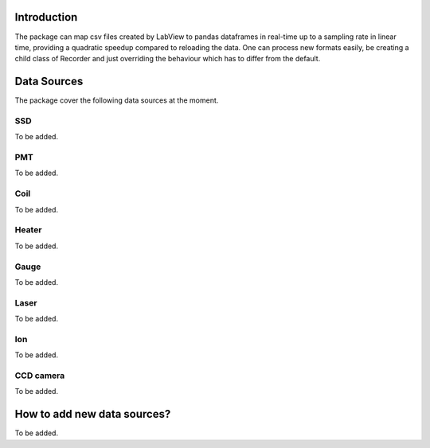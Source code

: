 Introduction
============

The package can map csv files created by LabView to pandas dataframes in real-time up to a sampling rate in linear time,
providing a quadratic speedup compared to reloading the data. One can process new formats easily, be creating a child
class of Recorder and just overriding the behaviour which has to differ from the default.

Data Sources
============

The package cover the following data sources at the moment.

SSD
---

To be added.

PMT
---

To be added.

Coil
----

To be added.

Heater
------

To be added.

Gauge
-----

To be added.

Laser
-----

To be added.

Ion
---

To be added.

CCD camera
----------

To be added.

How to add new data sources?
============================

To be added.
